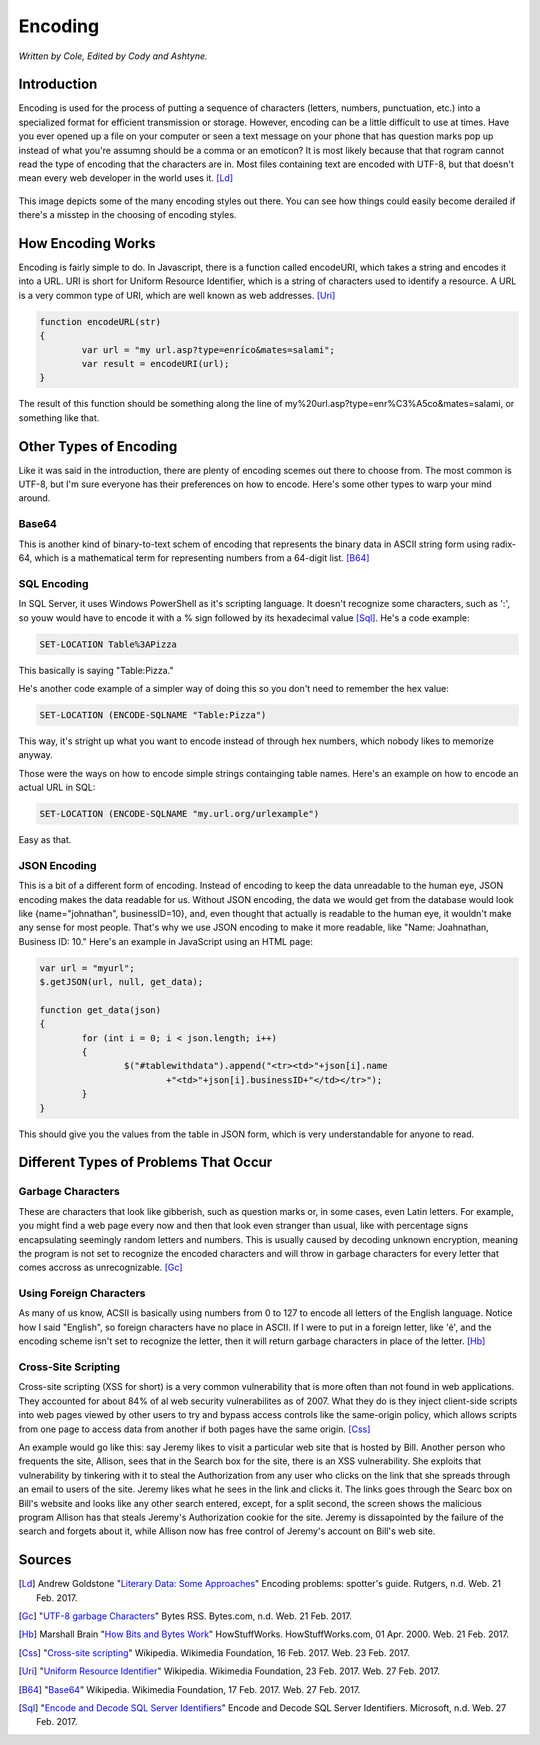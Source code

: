 Encoding
========

*Written by Cole, Edited by Cody and Ashtyne.*

Introduction
------------

Encoding is used for the process of putting a sequence of characters (letters, numbers, punctuation, etc.) into a specialized format for efficient transmission or storage. However, encoding can be a little difficult to use at times. Have you ever opened up a file on your computer or seen a text message on your phone that has question marks pop up instead of what you're assumng should be a comma or an emoticon? It is most likely because that that rogram cannot read the type of encoding that the characters are in. Most files containing text are encoded with UTF-8, but that doesn't mean every web developer in the world uses it. [Ld]_

.. figure:: IMG_0134.JPG
	:align: center

This image depicts some of the many encoding styles out there. You can see how things could easily become derailed if there's a misstep in the choosing of encoding styles.

How Encoding Works
------------------
Encoding is fairly simple to do. In Javascript, there is a function called encodeURI, which takes a string and encodes it into a URL. URI is short for Uniform Resource Identifier, which is a string of characters used to identify a resource. A URL is a very common type of URI, which are well known as web addresses. [Uri]_

.. code-block:: javascript

	function encodeURL(str)
	{
		var url = "my url.asp?type=enríco&mates=salami";
		var result = encodeURI(url);
	}

The result of this function should be something along the line of my%20url.asp?type=enr%C3%A5co&mates=salami, or something like that.

Other Types of Encoding
-----------------------
Like it was said in the introduction, there are plenty of encoding scemes out there to choose from. The most common is UTF-8, but I'm sure everyone has their preferences on how to encode. Here's some other types to warp your mind around.

Base64
~~~~~~
This is another kind of binary-to-text schem of encoding that represents the binary data in ASCII string form using radix-64, which is a mathematical term for representing numbers from a 64-digit list. [B64]_

SQL Encoding
~~~~~~~~~~~~
In SQL Server, it uses Windows PowerShell as it's scripting language. It doesn't recognize some characters, such as ':', so youw would have to encode it with a % sign followed by its hexadecimal value [Sql]_. He's a code example:

.. code-block:: sql

	SET-LOCATION Table%3APizza

This basically is saying "Table:Pizza."

He's another code example of a simpler way of doing this so you don't need to remember the hex value:

.. code-block:: sql

	SET-LOCATION (ENCODE-SQLNAME "Table:Pizza")

This way, it's stright up what you want to encode instead of through hex numbers, which nobody likes to memorize anyway.

Those were the ways on how to encode simple strings containging table names. Here's an example on how to encode an actual URL in SQL:

.. code-block:: sql

	SET-LOCATION (ENCODE-SQLNAME "my.url.org/urlexample")

Easy as that.

JSON Encoding
~~~~~~~~~~~~~
This is a bit of a different form of encoding. Instead of encoding to keep the data unreadable to the human eye, JSON encoding makes the data readable for us. Without JSON encoding, the data we would get from the database would look like {name="johnathan", businessID=10}, and, even thought that actually is readable to the human eye, it wouldn't make any sense for most people. That's why we use JSON encoding to make it more readable, like "Name: Joahnathan, Business ID: 10." Here's an example in JavaScript using an HTML page:

.. code-block:: javascript

	var url = "myurl";
	$.getJSON(url, null, get_data);

	function get_data(json)
	{
		for (int i = 0; i < json.length; i++)
		{
			$("#tablewithdata").append("<tr><td>"+json[i].name
				+"<td>"+json[i].businessID+"</td></tr>");
		}
	}

This should give you the values from the table in JSON form, which is very understandable for anyone to read.

Different Types of Problems That Occur
------------------------------------

Garbage Characters
~~~~~~~~~~~~~~~~~~
These are characters that look like gibberish, such as question marks or, in some cases, even Latin letters. For example, you might find a web page every now and then that look even stranger than usual, like with percentage signs encapsulating seemingly random letters and numbers. This is usually caused by decoding unknown encryption, meaning the program is not set to recognize the encoded characters and will throw in garbage characters for every letter that comes accross as unrecognizable. [Gc]_

Using Foreign Characters
~~~~~~~~~~~~~~~~~~~~~~~~
As many of us know, ACSII is basically using numbers from 0 to 127 to encode all letters of the English language. Notice how I said "English", so foreign characters have no place in ASCII. If I were to put in a foreign letter, like 'é', and the encoding scheme isn't set to recognize the letter, then it will return garbage characters in place of the letter. [Hb]_

Cross-Site Scripting
~~~~~~~~~~~~~~~~~~~~
Cross-site scripting (XSS for short) is a very common vulnerability that is more often than not found in web applications. They accounted for about 84% of al web security vulnerabilites as of 2007. What they do is they inject client-side scripts into web pages viewed by other users to try and bypass access controls like the same-origin policy, which allows scripts from one page to access data from another if both pages have the same origin. [Css]_

An example would go like this: say Jeremy likes to visit a particular web site that is hosted by Bill. Another person who frequents the site, Allison, sees that in the Search box for the site, there is an XSS vulnerability. She exploits that vulnerability by tinkering with it to steal the Authorization from any user who clicks on the link that she spreads through an email to users of the site. Jeremy likes what he sees in the link and clicks it. The links goes through the Searc box on Bill's website and looks like any other search entered, except, for a split second, the screen shows the malicious program Allison has that steals Jeremy's Authorization cookie for the site. Jeremy is dissapointed by the failure of the search and forgets about it, while Allison now has free control of Jeremy's account on Bill's web site.

Sources
-------
.. [Ld] Andrew Goldstone "`Literary Data: Some Approaches <http://www.rci.rutgers.edu/~ag978/litdata/encoding/>`_" Encoding problems: spotter's guide. Rutgers, n.d. Web. 21 Feb. 2017.

.. [Gc] "`UTF-8 garbage Characters <https://bytes.com/topic/html-css/answers/153766-utf-8-garbage-characters>`_" Bytes RSS. Bytes.com, n.d. Web. 21 Feb. 2017.

.. [Hb] Marshall Brain "`How Bits and Bytes Work <http://computer.howstuffworks.com/bytes2.htm>`_" HowStuffWorks. HowStuffWorks.com, 01 Apr. 2000. Web. 21 Feb. 2017.

.. [Css] "`Cross-site scripting <https://en.wikipedia.org/wiki/Cross-site_scripting>`_" Wikipedia. Wikimedia Foundation, 16 Feb. 2017. Web. 23 Feb. 2017.

.. [Uri] "`Uniform Resource Identifier <https://en.wikipedia.org/wiki/Uniform_Resource_Identifier>`_" Wikipedia. Wikimedia Foundation, 23 Feb. 2017. Web. 27 Feb. 2017.

.. [B64] "`Base64 <https://en.wikipedia.org/wiki/Base64>`_" Wikipedia. Wikimedia Foundation, 17 Feb. 2017. Web. 27 Feb. 2017.

.. [Sql] "`Encode and Decode SQL Server Identifiers <https://msdn.microsoft.com/en-us/library/hh231369.aspx>`_" Encode and Decode SQL Server Identifiers. Microsoft, n.d. Web. 27 Feb. 2017.
